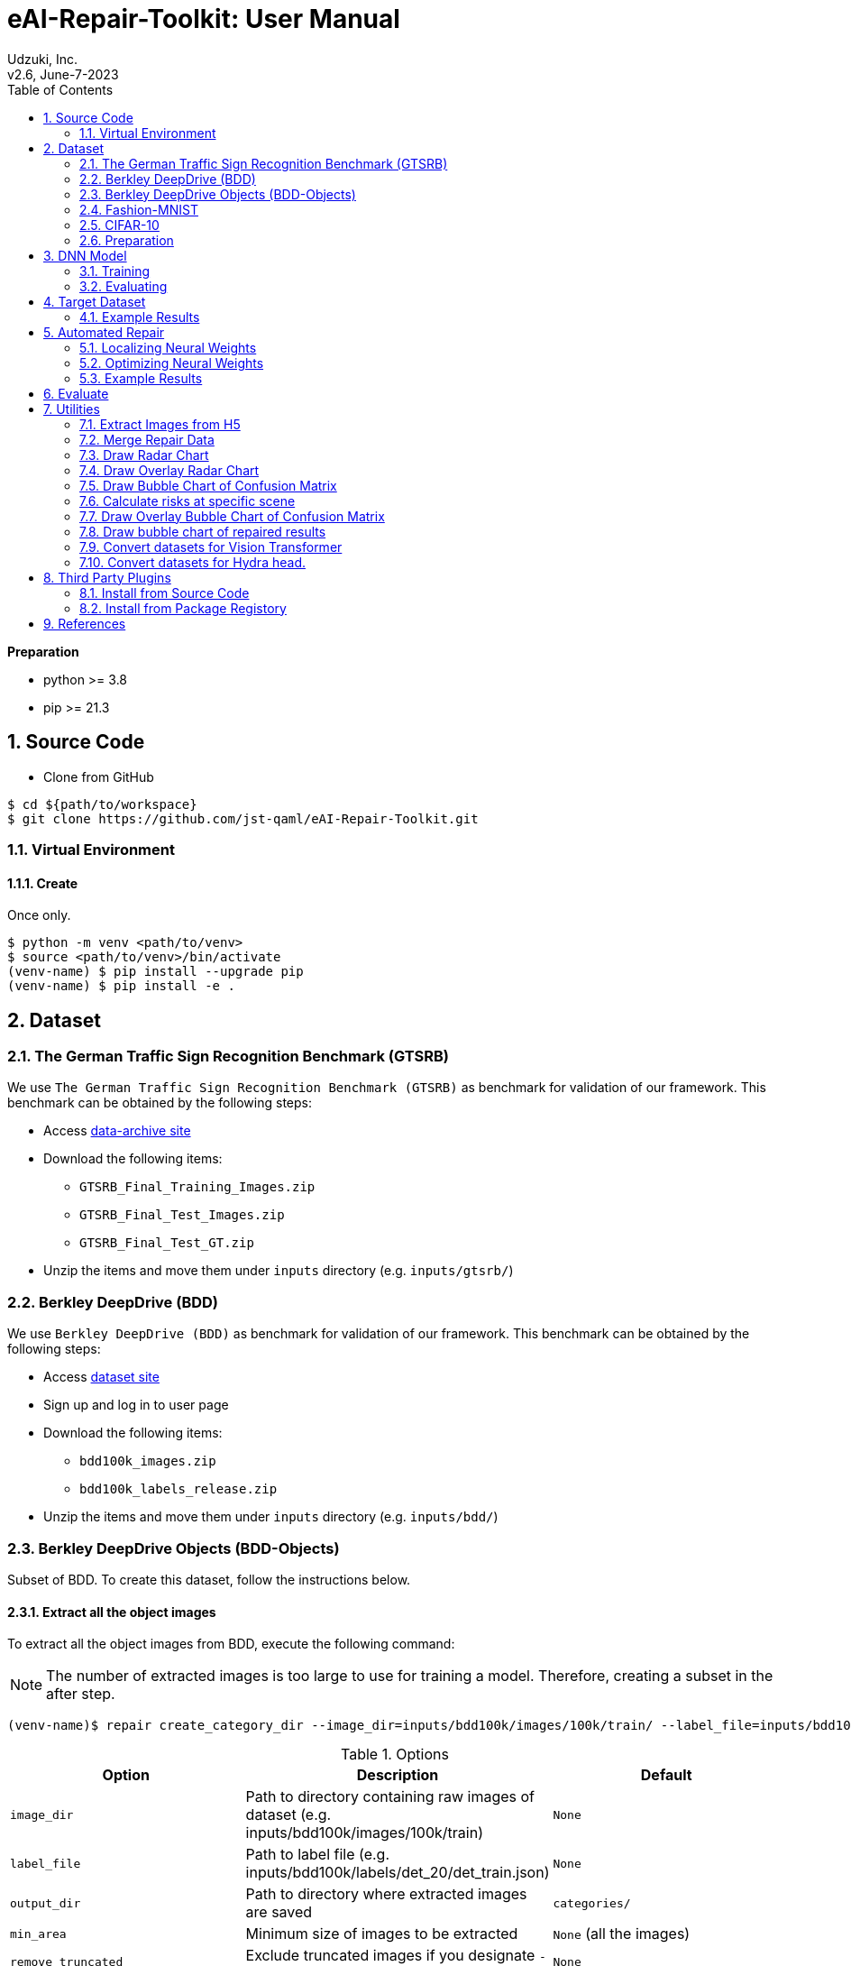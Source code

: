 :encoding: utf-8
:lang: ja
:source-highlighter: rouge
:author: Udzuki, Inc.
:revdate: June-7-2023
:revnumber: v2.6
:doctype: book
:version-label:
:chapter-label:
:toc:
:toc-title: Table of Contents
:figure-caption: Figure
:table-caption: Table
:example-caption: Example
:appendix-caption: Appendix
:toclevels: 2
:pagenums:
:sectnums:
:imagesdir: images
:icons: font

= eAI-Repair-Toolkit: User Manual

**Preparation**

* python >= 3.8
* pip >= 21.3

== Source Code

* Clone from GitHub

[source,bash]
----
$ cd ${path/to/workspace}
$ git clone https://github.com/jst-qaml/eAI-Repair-Toolkit.git
----

=== Virtual Environment

==== Create

Once only.

[source,bash]
----
$ python -m venv <path/to/venv>
$ source <path/to/venv>/bin/activate
(venv-name) $ pip install --upgrade pip
(venv-name) $ pip install -e .
----

== Dataset

=== The German Traffic Sign Recognition Benchmark (GTSRB)

We use `The German Traffic Sign Recognition Benchmark (GTSRB)` as benchmark for validation of our framework.
This benchmark can be obtained by the following steps:

* Access https://sid.erda.dk/public/archives/daaeac0d7ce1152aea9b61d9f1e19370/published-archive.html[data-archive site]
* Download the following items:
    - `GTSRB_Final_Training_Images.zip`
    - `GTSRB_Final_Test_Images.zip`
    - `GTSRB_Final_Test_GT.zip`
* Unzip the items and move them under `inputs` directory (e.g. `inputs/gtsrb/`)

=== Berkley DeepDrive (BDD)

We use `Berkley DeepDrive (BDD)` as benchmark for validation of our framework.
This benchmark can be obtained by the following steps:

* Access https://bdd-data.berkeley.edu/[dataset site]
* Sign up and log in to user page
* Download the following items:
    - `bdd100k_images.zip`
    - `bdd100k_labels_release.zip`
* Unzip the items and move them under `inputs` directory (e.g. `inputs/bdd/`)

=== Berkley DeepDrive Objects (BDD-Objects)

Subset of BDD. To create this dataset, follow the instructions below.

==== Extract all the object images

To extract all the object images from BDD, execute the following command:

NOTE: The number of extracted images is too large to use for training a model. Therefore, creating a subset in the after step.

[source,bash]
----
(venv-name)$ repair create_category_dir --image_dir=inputs/bdd100k/images/100k/train/ --label_file=inputs/bdd100k/labels/det_20/det_train.json
----

.Options
|===
|Option|Description|Default

| `image_dir` |  Path to directory containing raw images of dataset (e.g. inputs/bdd100k/images/100k/train) | `None`
| `label_file` | Path to label file (e.g. inputs/bdd100k/labels/det_20/det_train.json)| `None`
| `output_dir` | Path to directory where extracted images are saved | `categories/`
| `min_area` | Minimum size of images to be extracted |`None` (all the images)
| `remove_truncated` |Exclude truncated images if you designate `--remove_truncated`|`None`
| `remove_occluded` |Exclude occluded images if you designate `--remove_occluded`|`None`
|===


==== Create image subset

To create a subset of the object images, execute the following command:

NOTE: The percentage of extracted images will be almost the same as the source images.

----
(venv-name)$ repair create_image_subset --category_dir=category_dir --output_dir=outputs
----
.Options
|===
|Option|Description|Default
| `category_dir` |  Path to directory created by `create_category_dir`. | `None`
| `output_dir` | Path to directory where extracted images are saved. | `outputs/`
| `random_state`| The seed value of random sampling for reproducibility of extracting images. |`0`
| `num` |Minimum number of images to be extracted.|`5000`
| `category_min` |Minimum number of images to be extracted in each category. |`0`
| `resize_to` | The length of one side of images to be resized. |`None`
| `excluded_labels` |Comma seplated labels to be excluded. |`None`
| `info_file` | Path to a file that is created in this function and stores the arguments to be loaded. The loaded arguments are overwritten if other options are designated. |`None`
|===


===== Example: Create a dataset for eai-repair

A dataset for eai-repair, named `BDD-object` can be created by this module.
The structure of the dataset is as below.

[source,bash]
----
└── bdd_objects
    ├── train
    │   └── ... (image files)
    └── val
        └── ... (image files)
----

To create the dataset, execute the following commands:

[source,bash]
----
(venv-name)$ mkdir categories outputs
(venv-name)$ repair create_category_dir --image_dir=inputs/bdd100k/images/100k/train/ --label_file=inputs/bdd100k/labels/det_20/det_train.json  --output_dir=categories/train --min_area=1024
100%|██████████| 69863/69863 [13:43:53<00:00,  1.41it/s]
There are no labels in 11ecaf4a-837e3550.jpg
There are no labels in 272cd572-f7289b9d.jpg
There are no labels in 282678b0-5f4e4eb3.jpg
There are no labels in 31a83844-ba334636.jpg
There are no labels in 321877a3-f277463d.jpg
There are no labels in 48f20d4e-504d2377.jpg
There are no labels in 49cf8611-8991f7a7.jpg
There are no labels in 51a2ee54-e7f7d10f.jpg
There are no labels in 57ea20aa-d836f65b.jpg
There are no labels in 65c115f0-324deb97.jpg
Extract image info: 100%|██████████| 46964/46964 [07:58<00:00, 98.23it/s]
Process category:   7%|▋         | 1/14 [07:58<1:43:44, 478.84s/it]traffic light/removed is not a image file
Extract image info: 100%|██████████| 71/71 [00:00<00:00, 124.94it/s]
Process category:  14%|█▍        | 2/14 [07:59<39:32, 197.68s/it]  trailer/removed is not a image file
Extract image info: 100%|██████████| 788/788 [00:07<00:00, 100.83it/s]
Process category:  21%|██▏       | 3/14 [08:07<20:22, 111.13s/it]other vehicle/removed is not a image file
Extract image info: 100%|██████████| 2342/2342 [00:29<00:00, 80.40it/s]
Process category:  29%|██▊       | 4/14 [08:37<13:08, 78.90s/it] motorcycle/removed is not a image file
Extract image info: 100%|██████████| 151/151 [00:01<00:00, 85.61it/s]
Process category:  36%|███▌      | 5/14 [08:39<07:40, 51.20s/it]other person/removed is not a image file
Extract image info: 100%|██████████| 97/97 [00:00<00:00, 103.35it/s]
Process category:  43%|████▎     | 6/14 [08:40<04:33, 34.23s/it]train/removed is not a image file
Extract image info: 100%|██████████| 71419/71419 [11:51<00:00, 100.41it/s]
Process category:  50%|█████     | 7/14 [20:33<29:51, 255.99s/it]pedestrian/removed is not a image file
Extract image info: 100%|██████████| 3553/3553 [00:35<00:00, 101.34it/s]
Process category:  57%|█████▋    | 8/14 [21:09<18:35, 185.92s/it]rider/removed is not a image file
Extract image info: 100%|██████████| 6096/6096 [01:02<00:00, 97.32it/s]
Process category:  71%|███████▏  | 10/14 [22:12<07:29, 112.49s/it]bicycle/removed is not a image file
Extract image info: 100%|██████████| 93313/93313 [15:36<00:00, 99.60it/s]
Process category:  79%|███████▊  | 11/14 [37:51<16:06, 322.27s/it]traffic sign/removed is not a image file
Extract image info: 100%|██████████| 24334/24334 [04:29<00:00, 90.36it/s]
Process category:  86%|████████▌ | 12/14 [42:22<10:17, 308.63s/it]truck/removed is not a image file
Extract image info: 100%|██████████| 10655/10655 [01:58<00:00, 89.89it/s]
Process category:  93%|█████████▎| 13/14 [44:22<04:16, 256.73s/it]bus/removed is not a image file
Extract image info: 100%|██████████| 457564/457564 [1:20:01<00:00, 95.29it/s]
Process category: 100%|██████████| 14/14 [2:04:31<00:00, 533.67s/it] .36it/s]
car/removed is not a image file

(venv-name)$ repair create_image_subset --category_dir=categories/train --output_dir=outputs/train --excluded_labels='trailer,train,other vehicle,other person' --resize_to=32 --random_state=15 --num=250000 --category_min=25000
|               label|   num|
|--------------------|------|
|       traffic light| 25000|
|          motorcycle|  2341|
|          pedestrian| 25000|
|               rider|  3552|
|             bicycle|  6095|
|        traffic sign| 32521|
|               truck| 24333|
|                 bus| 10654|
|                 car|159467|
|               total|288963|


(venv-name)$ repair create_category_dir --image_dir=inputs/bdd100k/images/100k/val/ --label_file=inputs/bdd100k/labels/det_20/det_val.json  --output_dir=categories/val --min_area=1024
100%|██████████| 10000/10000 [1:59:22<00:00,  1.40it/s]
Process category:   0%|          | 0/14 [00:00<?, ?it/s]
Extract image info: 100%|██████████| 7000/7000 [01:01<00:00, 113.88it/s]
Process category:   7%|▋         | 1/14 [01:01<13:20, 61.60s/it]traffic light/removed is not a image file
Extract image info: 100%|██████████| 2/2 [00:00<00:00, 79.07it/s]
Extract image info: 100%|██████████| 82/82 [00:04<00:00, 19.11it/s]
Process category:  21%|██▏       | 3/14 [01:06<03:13, 17.62s/it]other vehicle/removed is not a image file
Extract image info: 100%|██████████| 369/369 [00:04<00:00, 80.94it/s]
Process category:  29%|██▊       | 4/14 [01:10<02:11, 13.12s/it]motorcycle/removed is not a image file
Extract image info: 100%|██████████| 1/1 [00:00<00:00, 406.78it/s]
other person/removed is not a image file
Extract image info: 100%|██████████| 15/15 [00:00<00:00, 83.61it/s]
Process category:  43%|████▎     | 6/14 [01:10<00:53,  6.68s/it]train/removed is not a image file
Extract image info: 100%|██████████| 10453/10453 [01:51<00:00, 93.45it/s]
Process category:  50%|█████     | 7/14 [03:03<04:00, 34.30s/it]pedestrian/removed is not a image file
Extract image info: 100%|██████████| 505/505 [00:05<00:00, 97.95it/s]
Process category:  57%|█████▋    | 8/14 [03:08<02:38, 26.40s/it]rider/removed is not a image file
Extract image info: 100%|██████████| 886/886 [00:09<00:00, 97.38it/s]
Process category:  71%|███████▏  | 10/14 [03:17<01:07, 16.88s/it]bicycle/removed is not a image file
Extract image info: 100%|██████████| 14060/14060 [02:21<00:00, 99.23it/s]
Process category:  79%|███████▊  | 11/14 [05:39<02:20, 46.69s/it]traffic sign/removed is not a image file
Extract image info: 100%|██████████| 3692/3692 [00:41<00:00, 89.80it/s]
Process category:  86%|████████▌ | 12/14 [06:21<01:30, 45.35s/it]truck/removed is not a image file
Extract image info: 100%|██████████| 1486/1486 [00:16<00:00, 87.94it/s]
Process category:  93%|█████████▎| 13/14 [06:38<00:37, 37.85s/it]bus/removed is not a image file
Extract image info: 100%|██████████| 66475/66475 [11:43<00:00, 94.45it/s]
Process category: 100%|██████████| 14/14 [18:23<00:00, 78.80s/it]

(venv-name)$ repair create_image_subset --category_dir=categories/val/ --output_dir=bdd_objects/val/ --excluded_labels='trailer,train,other vehicle,other person' --resize_to=32 --random_state=15 --num=25000 --category_min=2500
|               label|   num|
|--------------------|------|
|       traffic light|  2500|
|          motorcycle|   368|
|          pedestrian|  2500|
|               rider|   504|
|             bicycle|   885|
|        traffic sign|  3347|
|               truck|  2500|
|                 bus|  1485|
|                 car| 15826|
|               total| 29915|

(venv-name) $ ls outputs/
train   val
----

NOTE: This function outputs the summary file named image_info.json that includes arguments, the number of images of each category, and names of image file.

.image_info.json(train)
[source,json]
----
{
    "args": {
        "num": 250000,
        "category_min": 25000,
        "random_state": 15,
        "resize_to": 32,
        "excluded_labels": "trailer,train,other vehicle,other person"
    },
    "results": {
        "traffic light": 25000,
        "motorcycle": 2341,
        "pedestrian": 25000,
        "rider": 3552,
        "bicycle": 6095,
        "traffic sign": 32521,
        "truck": 24333,
        "bus": 10654,
        "car": 159467
    },
    "images": [
        {
            "name": "231662_20931284-2dd4f36b.jpg",
            "label": "traffic light",
            "value_mean": 108.13327780091629,
            "area": 2401
        },
        ...
----

.image_info.json(val)
[source,json]
----
{
    "args": {
        "num": 25000,
        "category_min": 2500,
        "random_state": 15,
        "resize_to": 32,
        "excluded_labels": "trailer,train,other vehicle,other person"
    },
    "results": {
        "traffic light": 2500,
        "motorcycle": 368,
        "pedestrian": 2500,
        "rider": 504,
        "bicycle": 885,
        "traffic sign": 3347,
        "truck": 2500,
        "bus": 1485,
        "car": 15826
    },
    "images": [
        {
            "name": "5540_b27098c3-dedf92b2.jpg",
            "label": "traffic light",
            "value_mean": 59.80043266630611,
            "area": 1849
        },
        ...
----

=== Fashion-MNIST

We use `Fashion-MNIST` as benchmark for validation of our framework.
This benchmark is imported from `keras.datasets` in the code.

* https://research.zalando.com/welcome/mission/research-projects/fashion-mnist/[Dataset site]

=== CIFAR-10

We use `CIFAR-10` as benchmark for validation of our framework.
This benchmark is imported from `keras.datasets` in the code.

* https://www.cs.toronto.edu/~kriz/cifar.html[Dataset site]

=== Preparation

To prepare train, repair and test datasets, execute the following command:

[source,bash]
----
(venv-name) $ repair prepare --dataset=gtsrb
----

NOTE: This function divides training data into for training and for repairing to prevent using test data for repair. As a result, this function creates three datasets, `train.h5`, `repair.h5` and `test.h5`.

.Options
|===
|Option|Description|Default

| `dataset` | Name of dataset. `gtsrb`, `bdd`, `bdd-objects`, `fashion-mnist` and `cifar-10` are available.  | `None`
| `input_dir` | Path to directory containing raw data of dataset | `inputs/`
| `output_dir` | Path to directory where train, repair and test dataset (e.g., `train.h5`, `repair.h5` and `test.h5`) are saved | `outputs/`
|`divide_rate`|The ratio of dividing training data for using repair.|0.2
|`random_state`|The seed value of random sampling for reproducibility of dividing training data. |`None`
| `target_label` +
(Only for `BDD` dataset) | Target label of `BDD` dataset. `weather` and `scene` are available. | `weather`
|===

== DNN Model

=== Training

To train the train dataset and generate a DNN model,
execute the following command:

[source,bash]
----
(venv-name) $ repair train --model=base
----

NOTE: This function uses `train.h5` created in `prepare`.

.Options
|===
|Option|Description|Default

| `model` | Name of DNN model. The names of `base`, `vgg19`, `vgg16`, `vit`, `hydra`, `hydra_head` and `keras_app` are available | `base`
| `epochs` | The number of epochs | `5`
| `validation_split` | The radio of splitting training data for validation | `0.2`
| `gpu` | Enable GPU configuration | `False`
| `data_dir` | Path to directory containing train data (e.g., `train.h5`) | `outputs/`
| `output_dir` | Path to directory where DNN model data are saved | `outputs/`
|`model_settings` +
(Only for `keras_app`)| Path to file that designate keras applications and optimizer, and configure additional layers. |`None`
|`branch_num` +
(Only for `hydra`)|The number of branches of hydra model|`3`
|`hydra_head_dir` +
(Only for `hydra_head`)|Path to directory containing Hydra's gate directory trained with a dataset created by `create_gate_dir`.|`None`
|===

<<ref-sohn_arXiv_19,Sohn+@arXiv'19>> describes:

* Epoch

> ..., we simply under-train a DNN using a given training dataset
> by reducing the number of epochs spent for training.

* Model

> After the VGG16, we added two dense layers (DENSE(4096), DENSE(4096)),
> followed by the final layer for labels(DENSE(43)).

* Validation

> ..., we use 20% of the training data as the validation set.

These configurations can be

[source,bash]
----
(venv-name) $ repair train \
    --epochs=5 \
    --model=vgg16 \
    --validation_split=0.2
----

NOTE: We implement `vgg16` as the fine-tuned VGG16 model.


NOTE: `keras_app` can load the models in https://www.tensorflow.org/versions/r2.6/api_docs/python/tf/keras/applications[keras applications]. It requires a `model_settings` file, which is a json file that contains `model`(mandatory) for designating the model of `keras applications`, `optimizer`(optional: the default optimizer is https://www.tensorflow.org/versions/r2.6/api_docs/python/tf/keras/optimizers/SGD[SGD]) for designating an https://www.tensorflow.org/versions/r2.6/api_docs/python/tf/keras/optimizers[optimizer], `augmentation`(optional) for configuring https://www.tensorflow.org/tutorials/images/data_augmentation[data-augmentation layer] inserted after the input layer  and `layers`(optional) for configuring additional https://www.tensorflow.org/versions/r2.6/api_docs/python/tf/keras/layers[layers]. An example that loads `EfficientNetB7` and attach `GlobalAveragePooling2D`, `BatchNormalization` and `Dropout` with the optimizer `Adam` is as below.

[source,json]
.EfficientNetB7.json
----
{
    "model":"EfficientNetB7",
    "optimizer":["Adam",{"learning_rate":1e-4}],
    "augmentation":[
        ["RandomRotation",
            {"factor":0.1,"seed":15}
        ],
        ["RandomFlip",
            {"mode":"horizontal","seed":15}
        ],
        ["RandomZoom",
            {"height_factor":0.1,"width_factor":0.1,"seed":15}
        ]
    ],
    "layers":[
        ["GlobalAveragePooling2D",
            {"name":"customize_avg_pool2D"}
        ],
        ["BatchNormalization",
            {"name":"customize_batch_norm"}],
        ["Dropout",
            {"rate":0.2,
             "name":"customize_dropout"}]

    ]
}
----

NOTE: `vit(Vision Transformer)` requires to change the form of the dataset's label from one-hot vector to label vector. Convert the datasets for `vit` by using <<create_vit_class>>.

NOTE: `hydra_head` creates a DNN model with a hydra head, which has a gate layer and several branch layers. The gate layer classifies categories of labels. The branch layers classify the labels of their designated categories. The gate layer decides which branch layer's outputs use. `hydra_head` requires `hydra_head_dir`, which is a path to a directory containing a `gate` directory that has a DNN model trained with a dataset created by `create_hydra_gate`(The head of the taken model will be used as `gate` layer).

=== Evaluating

To evaluate the DNN model with test dataset, execute the following command:

[source,bash]
----
(venv-name) $ repair test
----

NOTE: This function uses `test.h5` created in `prepare`.

.Options
|===
|Option|Description|Default

| `target_data`| Filename of H5 in `data_dir`|`test.h5`
| `model_dir` | Path to directory containing DNN model data. | `outputs/`
| `data_dir` | Path to directory containing target dataset (e.g., `test.h5`) | `outputs/`
| `verbose` | The (0, 1, 2) means (silent, progress bar, one line per epoch) mode | `0`
| `batch_size` | The size of batch | `32`
|===

== Target Dataset

The commend `target` below is designed
to create subsets of repair dataset (called as `target datasets`)
to reproduce failures on DNN models.

[source,bash]
----
(venv-name) $ repair target
----

NOTE: This function uses `repair.h5` created in `prepare`.

.Options
|===
|Option|Description|Default

| `model_dir` | Path to directory containing DNN model data. | `outputs/`
| `data_dir` | Path to directory where target dataset (e.g., `negative/{asterisk}/repair.h5` and `positive/{asterisk}/repair.h5`) are saved. The `repair.h5` must be in the directory. | `outputs/`
| `batch_size` | The size of batch | `32`
|===

=== Example Results

For example, the execution results below shows:

1. Create target datasets
2. Confirm the datasets created
3. Test a DNN model with one of the datasets

[source,bash]
----
(venv-name) $ repair target \
    --model_dir=outputs/gtsrb/ \
    --data_dir=outputs/gtsrb/
(venv-name) $ tree outputs/gtsrb/negative/
outputs/gtsrb/negative/
├── 0
│   ├── 1
│   │   └── repair.h5
│   ├── 19
│   │   └── repair.h5
│   ├── 25
│   │   └── repair.h5
│   ├── 8
│   │   └── repair.h5
│   ├── labels.json
│   └── repair.h5
├── 1
│   ├── 13
│   │   └── repair.h5
...
├── 8
│   ├── 14
│   │   └── repair.h5
│   ├── 4
│   │   └── repair.h5
│   ├── labels.json
│   └── repair.h5
├── labels.json
└── repair.h5

87 directories, 113 files
(venv-name) $ repair test \
    --model_dir=outputs/gtsrb/ \
    --target_data=repair.h5 \
    --data_dir=outputs/gtsrb/negative/0/
Using TensorFlow backend.
...
accuracy: 0.00%
----

== Automated Repair

We provide these repair methods.

.Repair Methods
|===
|Name|Description
| `Arachne` | Arachne is a search-based repair technique to localize and optimize neural weights. 
| `Athena` | Athena is based on Arachne, and it is designed to repair multiple labels simultaneously. +
(Athena is provided as a third pary plugin. See <<_Third Party Plugins, this section>>) to know how to install third party plugins.
| `DRWeightMerge` | DRWeightMerge is based on Arachne, that targets to consider risk levels.
|===

=== Localizing Neural Weights

The `localize` command works for localizing neural weight candidates to repair and outputs them into `weights.csv`.

[source,bash]
----
(venv-name) $ repair localize --method=Arachne
----

.Options
|===
|Option|Description|Default

| `method` | Name of repair method. `Arachne`, `Athena`, and `DRWeightMerge` are available. | `None`
| `model_dir` | Path to directory containing DNN model data. | `outputs/`
| `target_data_dir` | For Arachne, path to directory containing negative inputs (e.g., `repair.h5`) +
For Athena, path to direcory containing negative inputs dirs and `labels.json` (e.g. `negative` generated in `target`) | `outputs/negative/0/`
| `num_grad` +
(Only for `Arachne` method)| The number of neural weight candidates to choose based on gradient loss | `None`, i.e., set to be the number of negative inputs to repair multiplied by 20
|`target_layer`| Target layer for localizing neural weights, which must be `keras.layers.core.Dense ` |`None`, i.e. set the Dense layer which is the nearest to the output layer 
|`verbose`|The verbosity level of output results. (0:None, 1:Created file, 2:Created file and localized weights)|`1`
| `negative_root_dir` +
(Only for `DRWeightMerge` method) | Path to directory containing negative data. | `outputs/negative/`
| `dataset` +
(Only for `DRWeightMerge` method) | The name of dataset of repair. The same values available for the `dataset` parameter of `prepare` can be acceptable. | `None`
| `weight_path` +
(Only for `DRWeightMerge` method) | Path to the setting file. | `dr_setting.json`
|`batch_size` | The size of batch | `32`
|===

==== Settings

To use `DRWeightMerge`, you must provide a setting file that can be given by `weight_path`. Its format is as follows:

.Format
|===
| Key | Type | Description

| `target_misclassifications` | `dict[str, list[str]]` | The key is the name of a true label. The value is a list of the misclassified label names.
| `general_misclassifications` | `list[str]` | List of the label names that should be entirely repaired.
| `weights_precisions` | `dict[str, float]` | List up the label names that you want to maintain its accuracy. The bigger value implies the higher priority level. The sum of priority level values must not be 0 and each value must not be negative.
| `weights_mislassifications` | `dict[str, float]` | List up the label name or pair of the label names to set risk levels. The bigger value implies the higher risk level. The key is the true label name or a comma-joined pair of the true and misclassified label names. The sum of risk level values must not be 0 and each value must not be negative.
|===
 
.Example
[source,json]
----
{
    "target_misclassifications": {
        "car": ["rider", "truck"],
        "pedestrian": ["rider"]

    },
    "general_misclassifications": ["car", "pedestrian"],
    "weights_precisions": {
        "pedestrian": 0.375,
        "car": 0.25,
        "bicycle": 0.25,
        "rider": 0.125
    },
    "weights_misclassifications": {
        "pedestrian": 0.2,
        "car,rider": 0.2,
        "rider": 0.13,
        "car,truck": 0.13,
        "bicycle": 0.13,
        "pedestrian,rider": 0.07,
        "rider,pedestrian": 0.07,
        "motorcycle,pedestrian": 0.07
    }
}
----

=== Optimizing Neural Weights

The `optimize` command works for generating patches to repair a DNN model.

[source,bash]
----
(venv-name) $ repair optimize --method=Arachne
----

.Options
|===
|Option|Description|Default

| `method` | Name of repair method. `Arachne`, `Athena`, and `DRWeightMerge` are available. | `None`
| `model_dir` | Path to directory containing a DNN model. | `outputs/`
| `target_data_dir` | For Arachne, path to directory containing negative inputs (e.g., `repair.h5`), i.e., dataset for unexpected behavior on given DNN model and neural weights candidates to repair (e.g., `weights.csv`) +
For Athena, path to direcory containing negative inputs dirs and `labels.json` (e.g. `negative` generated in `target`) | `outputs/negative/0/`
| `positive_inputs_dir` | Path to directory containing positive inputs (e.g., `repair.h5`), i.e., dataset for correct behavior on given DNN model | `outputs/positive/`
| `output_dir` | Path to directory where analysis results are saved | `None`,i.e. the same as the `target_data_dir`
|`num_particles`  +
(Only for `Arachne`, `Athena`, and `DRWeightMerge` methods) | The number of particles on PSO search | `100`
|`num_iterations` +
 (Only for `Arachne`, `Athena`, and `DRWeightMerge` methods) | The number of iterations on PSO search | `100`
|`num_input_pos_sampled` +
(Only for `Arachne` and `Athena` methods) | The number of positive inputs to sample | `200`
|`velocity_phi` +
(Only for `Arachne` and `Athena` methods) | The phi parameter for updating velocity | `4.1`
|`min_iteration_range` +
(Only for `Arachne` and `Athena` methods) | The minimum of trial to find better patch during PSO iteration | `10`
| `negative_root_dir` +
(Only for `DRWeightMerge` method) | Path to directory containing negative data. | `outputs/negative/`
| `dataset` +
(Only for `DRWeightMerge` method) | The name of dataset of repair. The same values available for the `dataset` parameter of `prepare` can be acceptable. | `None`
| `weight_path` +
(Only for `DRWeightMerge` method) | Path to the setting file. | `dr_setting.json`
|`verbose`|The verbosity level of output results. (0:None, 1:Created file, 2:Created file and optimized weights)|`1`
|`batch_size` | The size of batch | `32`
|===

=== Example Results

For example, the execution results below shows:

1. Test the original model with all inputs to compute baseline
2. Localize neural weight candidates to repair
3. Confirm the localization results
4. Confirm again
5. Optimize the neural weight candidates
6. Confirm the optimization
7. Test the repaired model with negative inputs to find repairing
8. Test the repaired model with positive inputs to find degradation
9. Test the repaired model with all inputs to compare repair result with baseline

[source,bash]
----
(venv-name) $ repair test \
    --model_dir=outputs/gtsrb/ \                    # Use original model
    --data_dir=outputs/gtsrb/                       # to all inputs
...
accuracy: 87.06%  # Baseline
(venv-name) $ repair localize --method=Arachne \
    --model_dir=outputs/gtsrb/ \
    --target_data_dir=outputs/gtsrb/negative/0/
(venv-name) $ tree outputs/gtsrb/negative/0/
outputs/gtsrb/negative/0/
├── pareto_front.png
├── repair.h5
└── weights.csv

0 directories, 3 files
(venv-name) $ cat outputs/gtsrb/negative/0/weights.csv
# layer, x, y, weight value
21,2172,764,0.023148205
21,2172,1469,0.03150911
21,1014,1469,0.03364949
21,2172,3120,0.03790862
21,2172,643,-0.03315975
21,2172,540,0.035233732
21,2172,722,-0.034597863
21,2172,192,0.04262299
21,2172,1053,0.0044069723
(venv-name) $ repair optimize --method=Arachne \
    --model_dir=outputs/gtsrb/ \
    --target_data_dir=outputs/gtsrb/negative/0/ \
    --positive_inputs_dir=outputs/gtsrb/positive/ \
    --output_dir=outputs/gtsrb/negative/0/ \
    --num_particles=100 \
    --num_iterations=100
(venv-name) $ tree outputs/gtsrb/negative/0/repair
outputs/gtsrb/negative/0/repair/
├── assets/
├── keras_metadata.pb
├── saved_model.pb
└── variables/


0 directories, 2 files
(venv-name) $ repair test --model=base \
    --model_dir=outputs/gtsrb/negative/0/repair/ \  # Use repaired model
    --target_data=repair.h5                         # the dataset for repairing
    --data_dir=outputs/gtsrb/negative/0/            # to target negative inputs
...
accuracy: 23.33%  # Repaired!!!
(venv-name) $ repair test --model=base \
    --model_dir=outputs/gtsrb/negative/0/repair/ \  # Use repaired model
    --target_data=repair.h5                         # the dataset for repairing
    --data_dir=outputs/gtsrb/positive/              # to positive inputs
...
accuracy: 99.78%  # Degraded...
(venv-name) $ repair test --model=base \
    --model_dir=outputs/gtsrb/negative/0/repair/ \  # Use repaired model
    --data_dir=outputs/gtsrb/                       # to all inputs
...
accuracy: 87.15%  # Greater than 87.06%!!!

(venv-name) $ cat outputs/gtsrb/negative/0/weights.csv
# layer, x, y, weight value, repaired value
21,2172,764,0.023148205,0.0039355378
21,2172,1469,0.03150911,-0.018625021
21,1014,1469,0.03364949,-0.0023198929
21,2172,3120,0.03790862,-0.03033192
21,2172,643,-0.03315975,0.012457683
21,2172,540,0.035233732,0.0006541489
21,2172,722,-0.034597863,0.011639649
21,2172,192,0.04262299,-0.021877125
21,2172,1053,0.0044069723,-0.0062772273

----

== Evaluate

To evaluate the effectiveness of repair, execute the following command:

[source,bash]
----
(venv-name) $ repair evaluate --method=Arachne
----

CAUTION: This function is not implemented in `Athena`

.Options
|===
|Option|Description|Default

| `dataset` | Name of dataset. `gtsrb`, `bdd`, `bdd-objects`, `fashion-mnist` and `cifar-10` are available. | `None`
| `method` | Name of repair method. `Arachne` and `Athena` is available. | `None`
| `model_dir` | Path to directory containing DNN model data. | `outputs/`
| `target_data_dir` | For Arachne, path to directory containing negative inputs (e.g., `repair.h5`), i.e., dataset for unexpected behavior on given DNN model and neural weights candidates to repair (e.g., `weights.csv`) | `outputs/negative/0/`
| `positive_inputs_dir` | Path to directory containing positive inputs (e.g., `repair.h5`), i.e., dataset for correct behavior on given DNN model | `outputs/positive/`
| `output_dir` | Path to directory where analysis results are saved | `None`,i.e. the same as the `target_data_dir`
| `num_grad` +
(Only for `Arachne` method)| The number of neural weight candidates to choose based on gradient loss | `None`, i.e., set to be the number of negative inputs to repair multiplied by 20
| `num_particles`  +
(Only for `Arachne` and `Athena` methods) | The number of particles on PSO search | `100`
| `num_iterations` +
 (Only for `Arachne` and `Athena` methods) | The number of iterations on PSO search | `100`
| `num_runs` | The number of repair runs | `10`
|`verbose`|The verbosity level of output results. (0:None, 1:Created file, 2:Created file and RR/BR)|`1`
| `batch_size` | The size of batch | `32`
|===

.Example
[source,bash]
----
(venv-name) $ repair evaluate --dataset=gtsrb --method=Arachne --model_dir=outputs/gtsrb/ --target_data_dir=outputs/gtsrb/negative/0/ --positive_inputs_dir=outputs/gtsrb/positive/ --output_dir=outputs/gtsrb/negative/0/ --num_particles=3 --num_iterations=3 --num_runs=5
(venv-name) $ tree outputs/gtsrb/negative/0/
outputs/gtsrb/negative/0/
├── localized_data_0
│   ├── pareto_front.png
│   └── weights.csv
├── localized_data_1
│   ├── pareto_front.png
│   └── weights.csv
├── localized_data_2
│   ├── pareto_front.png
│   └── weights.csv
├── localized_data_3
│   ├── pareto_front.png
│   └── weights.csv
├── localized_data_4
│   ├── pareto_front.png
│   └── weights.csv
├── repaired_model_0
│   └── repair
│       ├── assets/
│       ├── keras_metadata.pb
│       ├── saved_model.pb
│       └── variables/
├── repaired_model_1
│   └── repair
│       ├── assets/
│       ├── keras_metadata.pb
│       ├── saved_model.pb
│       └── variables/
├── repaired_model_2
│   └── repair
│       ├── assets/
│       ├── keras_metadata.pb
│       ├── saved_model.pb
│       └── variables/
├── repaired_model_3
│   └── repair
│       ├── assets/
│       ├── keras_metadata.pb
│       ├── saved_model.pb
│       └── variables/
├── repaired_model_4
│   └── repair
│       ├── assets/
│       ├── keras_metadata.pb
│       ├── saved_model.pb
│       └── variables/
├── result.txt
└── repair.h5

15 directories, 22 files
(venv-name) $ cat outputs/gtsrb/negative/0/result.txt
# Settings
dataset: GTSRB
method: Arachne
model_dir: outputs/gtsrb/
num_grad: 1140
target_data_dir: outputs/gtsrb/negative/0/
positive_inputs_dir: outputs/gtsrb/positive/
output_dir: outputs/gtsrb/negative/0/
num_particles: 3
num_iterations: 3
num_runs: 5

# Results
0: RR 0.00%, BR 0.01%
1: RR 0.00%, BR 0.01%
2: RR 0.00%, BR 0.01%
3: RR 0.00%, BR 0.01%
4: RR 0.00%, BR 0.01%

Average: RR 0.00%, BR 0.01%
----

== Utilities

We provide some utility functions in this framework.
Users can add and call their own utility functions by adding the modules to the package `repair.utils`. 
The code style of the modules must follow the rules as below.

* Must implement `run()` method. This is the entrypoint of the utils.
* `run()` should accept `**kwargs`. Any options will be passed via `**kwargs`.

Example code:

./src/repair/utils/example.py
[source,python]
----
def run(**kwargs):
    if 'model_dir' in kwargs:
        model_dir = Path(kwargs['model_dir'])
    else:
        raise Exception("Require --model_dir")
    if 'data_dir' in kwargs:
        data_dir = Path(kwargs['data_dir'])
    else:
        raise Exception("Require --data_dir")
    ...
----

Users can call the above example as below if implemented actually.

[source,bash]
----
(venv-name) $ repair utils example \
    --model_dir=... \
    --data_dir=...
----

=== Extract Images from H5

The following command works for extracting images from a dataset file under `input_dir` to an `images` directory under `output_dir`.

.Options
|===
|Option|Description|Default

| `input_dir` | Path to directory containing `target_data` | `None`
| `target_data`| Filename of H5 in `input_dir`|`repair.h5`
| `output_dir` | Save images into `images` directory under `output_dir` | `input_dir`
|===

[source,bash]
----
(venv-name) $ repair utils extract_images \
    --input_dir=outputs/negative/0/ \
    --output_dir=outputs/negative/0/
(venv-name) $ tree outputs/gtsrb/negative/0/images/
outputs/gtsrb/negative/0/images/
├── 00000000.ppm
├── 00000001.ppm
├── 00000002.ppm
...
└── 00000051.ppm

0 directories, 52 files
----

=== Merge Repair Data

The following command works for merging images.

.Options
|===
|Option|Description|Default

| `input_dir1` | Path to directory containing `repair.h5` | `None`
| `input_dir2` | Path to directory containing `repair.h5` | `None`
| `output_dir` | Save merged `repair`.h5` into `output_dir` | `None`
|===

[source,bash]
----
(venv-name) $ repair utils merge_repair_data \
    --input_dir1=outputs/negative/14/ \
    --input_dir1=outputs/negative/17/ \
    --output_dir=outputs/merge/n14_n17/
(venv-name) $ tree outputs/merge/n14_n17/
tree outputs/merge/n14_n17/
└── repair.h5

0 directories, 1 files
----

=== Draw Radar Chart

The following command works for drawing radar chart.

NOTE: This command saves prediction results with a given model into `results.json`.

.Options
|===
|Option|Description|Default

| `input_dir` | Path to directory containing `target_data` | `None`
| `target_data`| Filename of H5 in `input_dir`|`repair.h5`
| `model_dir` | Path to directory containing a DNN model. | `None`
| `min_lim` | minimum limitation of radar chart | 0
| `max_lim` | max limitation of radar chart | 100
| `filename` | Filename of radar chart | `radar.png`
| `output_dir` | Save radar chart (e.g., `radar.png`) in addition to prediction results (e.g., `results.json`) | `None`
|===


[source,bash]
----
(venv-name) $ repair utils draw_radar_chart \
    --input_dir=outputs \
    --model_dir=outputs/negative/repair \
    --output_dir=outputs/negative/repair
(venv-name) $ tree outputs/negative/repair
outputs/negative/repair/
├── assets/
├── keras_metadata.pb
├── saved_model.pb
├── variables/
├── radar.png
└── results.json

0 directories, 4 files
(venv-name) $ open outputs/negative/repair/radar.png
----

image:radar.png[]

=== Draw Overlay Radar Chart

The following command works for drawing radar chart with two or three datasets in an overlay manner.

CAUTION: This command requires `results.json`.
Run `draw_radar_chart` on each dataset in advance.

.Options
|===
|Option|Description|Default


| `input_dir` | Path to directory containing `results.json` | `None`
| `input_dir_overlay` | Path to directory containing `results.json` | `None`
| `input_dir_overlay2` | Path to directory containing `results.json` | `None`
| `min_lim` | minimum limitation of radar chart | 0
| `max_lim` | max limitation of radar chart | 100
| `legend` | Legend for base inputs | `Inputs (base)`
| `legend_overlay` | Legend for overlay inputs | `Inputs (overlay)`
| `legend_overlay2` | Legend for second overlay inputs | `Inputs (overlay2)`
| `filename` | Filename of radar chart | `radar.png`
| `output_dir` | Save radar chart (e.g., `radar.png`) | `input_dir`
|===

----
(venv-name) $ repair utils overlay_radar_charts \
    --input_dir=outputs \
    --input_dir_overlay=outputs/negative/repair \
    --legend=Baseline \
    --legend_overlay="Our Technique" \
    --output_dir=outputs/negative/repair \
    --filename=radar_compare.png
(venv-name) $ tree outputs/negative/repair/
outputs/negative/repair/
├── assets/
├── keras_metadata.pb
├── saved_model.pb
├── variables/
├── radar.png
├── radar_compare.png
└── results.json

0 directories, 5 files
(venv-name) $ open outputs/negative/repair/radar_compare.png
----

image:radar_compare.png[]


=== Draw Bubble Chart of Confusion Matrix

The following command works for drawing bubble chart of confusion matrix of test data and model's prediction.

.Options
|===
|Option|Description|Default


| `test_dir` | Path to directory containing `test.h5` | None
| `model_dir` | Path to directory containing `model.h5` | None
| `output_dir` | Path to directory where the output image is to be saved | `outputs/`
| `test_data` | File name of test data | `test.h5`
| `filename` | File name of the output image. | `bubble.png`
|===


----
(venv-name) $ repair utils draw_bubble_chart \
    --test_dir=outputs \
    --model_dir=outputs \
    --output_dir=outputs \
    --filename=fashion.png 
(venv-name) $ oepn outputs/fashion.png
----

image:fashion.png[]

=== Calculate risks at specific scene

The following command calculate the risks in images that meet the attributes(e.g., weather, scene, timeofday) and label.
For attributes and label, if you specify a value, only the images that match the conditions are extracted.
In the case of `None`, no filtering is performed for that condition.

.Options
|===
|Option|Description|Default


| `calc_target` | Target to calculate | `None`
| `h5_dataset_path` | Path to directory containing results of `repair prepare`. | `None`
| `create_image_subset_output_path` | Path to directory containing results of `repair create_image_subset`. | `None`
| `output_dir` | Path to directory where the output image is to be saved. | `outputs/`
| `format_json` | Format the output json to make it easier to read. | `False`
|===

.Additional options (if use `calc_target`=`scene_prob` or `scene_prob_and_miss_rate`)
|===
|Option|Description|Default

| `scalabel_format_label_path` | Label file used to generate `h5_dataset_path`. See jupyter notebook file for details. | `None`
| `label` | Condition for filtering images. If None is specified, all labels are selected. Filtering is done numerically. If a value of type string is given, convert it to a 0-indexed number according to the below label correspondence table. | `None`
| `attributes` | Condition for filtering images. If you want to make a condition that the value of some attribute A is B and the value of C is D, write `--attributes=A=B,C=D`. If None is specified, all labels are selected. | `None`
|===


The specific correspondence of the label is as follows.
[source, bash]
----
label_to_class = {'bicycle': 0,
                    'bus': 1,
                    'car': 2,
                    'motorcycle': 3,
                    'other person': 4,
                    'other vehicle': 5,
                    'pedestrian': 6,
                    'rider': 7,
                    'traffic light': 8,
                    'traffic sign': 9,
                    'trailer': 10,
                    'train': 11,
                    'truck': 12}
----

.Additional options(if use `calc_target`=`miss_rate` or `scene_prob_and_miss_rate`)
|===
|Option|Description|Default


| `model_dir` | Path to directory containing `model.h5` | `None`
|===

.Function information for each `calc_target`
|===
|calc_target|Description


| `scene_prob` | Calculate the probability of occurrence of a specific scene from Datasets.
| `miss_rate` | Calculate the false recognition rate for a given trained model on a specific dataset.
| `scene_prob_and_miss_rate` | After outputting the results of `calc_target=scene_prob`, execute `calc_target=miss_rate` using only the data that meets the specified query.
|===

.Example execution for `calc_target=scene_prob`.
[source,bash]
----
repair utils risk_calculation_tool \
    --calc_target=scene_prob \
    --h5_dataset_path=outputs/prepare_result/ \
    --create_image_subset_output_path=outputs/create_image_subset_result/ \
    --output_dir=outputs/scene_prob/ \
    --format_json=True \
    --scalabel_format_label_path=outputs/bdd100k/labels/det_20/ \
    --label=car \
    --attributes=weather=rainy,timeofday=dawn/dusk
----

.Example result of `calc_target=scene_prob`.
The list of images matching the query is stored in folder `matched_data`.

[source, bash]
----
$ cat outputs/scene_prob/results.json
{
    "response": {
        "query": {
            "label": "2",
            "weather": "rainy",
            "timeofday": "dawn/dusk"
        },
        "scene_prob": {
            "summary": {
                "total_image_count": 393880,
                "image_count_matched_to_query": 1184,
                "existence_rate": 0.003005991672590637
            }
        }
    }
}

$ ls -1 outputs/scene_prob/matched_data | wc -l
1184

$ ls -1 outputs/scene_prob/matched_data | head
1000810_8cc99f48-ca215966.jpg
1000811_8cc99f48-ca215966.jpg
1002699_8d18f11d-2d2299e7.jpg
1008112_8dd654ee-75143ef0.jpg
1008113_8dd654ee-75143ef0.jpg
100958_0e587038-3a0073a1.jpg
1015320_8ec8ab14-277df119.jpg
1015322_8ec8ab14-277df119.jpg
1015334_8ec8ab14-277df119.jpg
1035386_9195066c-31518c7b.jpg
----

.Example execution for `calc_target=miss_rate`.
[source,bash]
----
CUDA_VISIBLE_DEVICES=-1 repair utils risk_calculation_tool \
    --calc_target=miss_rate \
    --h5_dataset_path=outputs/prepare_result \
    --create_image_subset_output_path=outputs/create_image_subset_result/ \
    --output_dir=outputs/miss_rate/ \
    --format_json=True \
    --model_dir=outputs/VGG16/
----

.Example result of `calc_target=miss_rate`.
The list of misrecognized images is stored in `misrecognision_data`.
The file structure of that folder looks like this:
`misrecognision_data/${ground_truth_class_id}/${predicted_class_id}/${filename}`

[source, bash]
----
$ fold outputs/miss_rate/results.json
{
    "response": {
        "miss_rate": {
            "summary": {
                "0": {
                    "total_image_count": 6980,
                    "misrecognized_image_count": 1366,
                    "misrecognized_rate": 0.19570200573065902
                },
                "1": {
                    "total_image_count": 12139,
                    "misrecognized_image_count": 5378,
                    "misrecognized_rate": 0.44303484636296236
                },
                "2": {
                    "total_image_count": 225941,
                    "misrecognized_image_count": 11883,
                    "misrecognized_rate": 0.0525933761468702
                },
(omitted. full result is written in jupyter notebook)
            }
        }
    }
}

$ tree outputs/miss_rate/misrecognision_data -L 2
outputs/miss_rate/misrecognision_data
├── 0
│   ├── 1
│   ├── 12
│   ├── 2
│   ├── 3
│   ├── 6
│   ├── 7
│   ├── 8
│   └── 9
├── 1
│   ├── 0
│   ├── 12
│   ├── 2
│   ├── 3
│   ├── 6
│   ├── 7
│   ├── 8
│   └── 9
(omitted. full result is written in jupyter notebook)

$ ls -1 outputs/miss_rate/misrecognision_data/0/1 |  head -n 5
1059039_9542db5e-dea288c8.jpg
1240245_addf601d-df742bd4.jpg
1240877_adf9e7c8-17566506.jpg
125749_c2ab5734-0f552875.jpg
152273_c605bc6e-a4a48e5c.jpg
----

.Example execution for `calc_target=scene_prob_and_miss_rate`.
[source, bash]
----
CUDA_VISIBLE_DEVICES=-1 repair utils risk_calculation_tool \
    --calc_target=scene_prob_and_miss_rate \
    --h5_dataset_path=outputs/prepare_result \
    --create_image_subset_output_path=outputs/create_image_subset_result/ \
    --output_dir=outputs/scene_prob_and_miss_rate/ \
    --scalabel_format_label_path=outputs/bdd100k/labels/det_20/ \
    --label=car \
    --attributes=weather=rainy,timeofday=dawn/dusk \
    --model_dir=outputs/VGG16/
----

.Example result of `calc_target=scene_prob_and_miss_rate`.
Both `calc_target=scene_prob` and `calc_target=miss_rate` results are outputted.

[source, bash]
----
$ fold outputs/scene_prob_and_miss_rate/results.json
{"response": {"query": {"label": "2", "weather": "rainy", "timeofday": "dawn/dus
k"}, "scene_prob": {"summary": {"total_image_count": 393880, "image_count_matche
d_to_query": 1184, "existence_rate": 0.003005991672590637}}, "miss_rate": {"summ
ary": {"0": {"total_image_count": 0, "misrecognized_image_count": 0, "misrecogni
zed_rate": 0}, "1": {"total_image_count": 0, "misrecognized_image_count": 0, "mi
srecognized_rate": 0}, "2": {"total_image_count": 1184, "misrecognized_image_cou
nt": 64, "misrecognized_rate": 0.05405405405405406}, "3": {"total_image_count": 
0, "misrecognized_image_count": 0, "misrecognized_rate": 0}, "4": {"total_image_
count": 0, "misrecognized_image_count": 0, "misrecognized_rate": 0}, "5": {"tota
l_image_count": 0, "misrecognized_image_count": 0, "misrecognized_rate": 0}, "6"
: {"total_image_count": 0, "misrecognized_image_count": 0, "misrecognized_rate":
 0}, "7": {"total_image_count": 0, "misrecognized_image_count": 0, "misrecognize
d_rate": 0}, "8": {"total_image_count": 0, "misrecognized_image_count": 0, "misr
ecognized_rate": 0}, "9": {"total_image_count": 0, "misrecognized_image_count": 
0, "misrecognized_rate": 0}, "10": {"total_image_count": 0, "misrecognized_image
_count": 0, "misrecognized_rate": 0}, "11": {"total_image_count": 0, "misrecogni
zed_image_count": 0, "misrecognized_rate": 0}, "12": {"total_image_count": 0, "m
isrecognized_image_count": 0, "misrecognized_rate": 0}}, "confusion_matrix": [[0
, 0, 0, 0, 0, 0, 0, 0, 0, 0, 0, 0, 0], [0, 0, 0, 0, 0, 0, 0, 0, 0, 0, 0, 0, 0], 
[2, 6, 1120, 1, 0, 0, 4, 2, 2, 8, 0, 0, 39], [0, 0, 0, 0, 0, 0, 0, 0, 0, 0, 0, 0
, 0], [0, 0, 0, 0, 0, 0, 0, 0, 0, 0, 0, 0, 0], [0, 0, 0, 0, 0, 0, 0, 0, 0, 0, 0,
 0, 0], [0, 0, 0, 0, 0, 0, 0, 0, 0, 0, 0, 0, 0], [0, 0, 0, 0, 0, 0, 0, 0, 0, 0, 
0, 0, 0], [0, 0, 0, 0, 0, 0, 0, 0, 0, 0, 0, 0, 0], [0, 0, 0, 0, 0, 0, 0, 0, 0, 0
, 0, 0, 0], [0, 0, 0, 0, 0, 0, 0, 0, 0, 0, 0, 0, 0], [0, 0, 0, 0, 0, 0, 0, 0, 0,
 0, 0, 0, 0], [0, 0, 0, 0, 0, 0, 0, 0, 0, 0, 0, 0, 0]]}}}

$ ls -1 outputs/scene_prob_and_miss_rate/matched_data | head -n 5
1000810_8cc99f48-ca215966.jpg
1000811_8cc99f48-ca215966.jpg
1002699_8d18f11d-2d2299e7.jpg
1008112_8dd654ee-75143ef0.jpg
1008113_8dd654ee-75143ef0.jpg

$ tree outputs/scene_prob_and_miss_rate/misrecognision_data
outputs/scene_prob_and_miss_rate/misrecognision_data
└── 2
    ├── 0
    │   ├── 130946_c359e7b1-5b68aea4.jpg
    │   └── 16780_b41ace08-830c808c.jpg
    ├── 1
    │   ├── 154046_15f89ba0-d8a70cb4.jpg
    │   ├── 160017_c70a8ace-931896fd.jpg
    │   ├── 48831_b83d28bd-a9ab3f1d.jpg
    │   ├── 517041_491a8e99-8665cd7b.jpg
    │   ├── 610894_56180d13-fc15b5bf.jpg
    │   └── 818523_73760969-aea6a396.jpg
    ├── 12
    │   ├── 1042_b1e1a7b8-0aec80e8.jpg
    │   ├── 1044590_93395406-2777c722.jpg
    │   ├── 1046_b1e1a7b8-0aec80e8.jpg
(omitted. full result is written in jupyter notebook)
----

=== Draw Overlay Bubble Chart of Confusion Matrix

The following command works for drawing bubble chart of confusion matrix of test data and model's prediction with two or three datasets in an overlay manner.

.Options
|===
|Option|Description|Default


| `test_dir` | Path to directory containing `test.h5` | None
| `model_dir` | Path to directory containing `model.h5` | None
| `model_dir_overlay` | Path to directory containing `model.h5` | None
| `model_dir_overlay2` | Path to directory containing `model.h5` | None
| `target_label`|Ground truth labels to be drawn|None i.e. all the labels
| `legend` | Legend for base inputs | `Inputs (base)`
| `legend_overlay` | Legend for overlay inputs | `Inputs (overlay)`
| `legend_overlay2` | Legend for second overlay inputs | `Inputs (overlay2)`
| `output_dir` | Path to directory where the output image is to be saved | `outputs/`
| `test_data` | File name of test data | `test.h5`
| `filename` | File name of the output image. | `bubble.png`
|===


----
(venv-name) $ repair utils overlay_bubble_chart \
    --test_dir=outputs \
    --model_dir=outputs/modelA \
    --model_dir_overlay=outputs/modelB \
    --target_label=0,1,3 \
    --legend=modelA \
    --legend_overlay=modelB
    --output_dir=outputs \
    --filename=bubble_compare.png
(venv-name) $ oepn outputs/bubble_compare.png
----

image:bubble_compare.png[]

=== Draw bubble chart of repaired results

The following command generates bubble chart of repaired results.

NOTE: This commands assumes that optimize has been completed.

.Options
|===
|Option|Description|Default


| `target_dir` | Path to parent directory of each negative labels directories which contains `repair.h5` | None
| `model_dir` | Path to directory containing repaired `model.h5` | None
| `output_dir` | Path to directory where the output image is to be saved | `outputs/`
| `target_data` | File name of each negative data | `repair.h5`
| `filename` | File name of the output image. | `repaired.png`
|===


----
(venv-name) $ repair utils draw_repaired_result \
    --target_dir=outputs/negative \
    --model_dir=outputs/negative/0/repair \
(venv-name) $ oepn outputs/repaired.png
----

image:repaired.png[]

[[create_vit_class]]
=== Convert datasets for Vision Transformer

The following command converts datasets for training Vision Transformer model. This command converts the form of labels from one-hot vectors to label vectors. The converted datasets are saved in `vision_transformer` directory created in `data_dir(see Options)`.

.Options
|===
|Option|Description|Default
|`data_dir`|Path to directory containing train.h5|None
|===

----
(venv-name) $ repair utils create_vit_class --data_dir=outputs/fashion-mnist
(venv-name) $ tree outputs/fashion-mnist/vision_transformer
outputs/fashion-mnist/vision_transformer/
└── train.h5
----


=== Convert datasets for Hydra head.

The following command converts datasets for training the base of the `hydra_head` model. This command converts the labels to their belonging categories. The categories are defined in a json file as below.

[source,json]
.hydra_fashionMNIST.json
----
[[0,2,4,6],[1,3],[5,7,8,9]] # <1>
----

<1> `hydra_setting_file` is a list of category lists. Each category list has labels　that belongs to the category. `create_gate_class` convert the labels to the indices of the category list to which the labels belong.

.Options
|===
|Option|Description|Default
|`data_dir`|Path to directory containing all the datasets (train.h5, test.h5 and repair.h5)|None
|`hydra_setting_file`|Path to file defining categories of labels.|None
|===

[source, bash]
----
(venv-name) $ repair utils create_gate_class --data_dir=outputs/fashion-mnist/ --hydra_setting_file=hydra_fashionMNIST.json
(venv-name) $ repair train --model=vgg16 --data_dir=outputs/fashion-mnist/gate/ --output_dir=outputs/fashion-mnist/gate/
...
(venv-name) $ repair train --model=hydra_head --data_dir=outputs/fashion-mnist/ --output_dir=outputs/fashion-mnist/ --hydra_head_dir=outputs/fashion-mnist/
...
----

== Third Party Plugins

The list of approved third-party plugins is as follows.

.Plugins
|===
| Name | Kind | URL
| Athena | Method | https://github.com/udzuki/eAI-RTK-Athena.git
|===

You can select the following methods to install third party plugins, or follow the install methods recommended by the plugins.

IMPORTANT: Make sure you have entered in virtual environments where you installed eAI-Repair-Toolkit.

=== Install from Source Code

Clone a repository of a third party plugin and run `pip install` on the cloned directory as follows:

[source, bash]
----
(venv-name) $ git clone <url>
(venv-name) $ cd <repository>
(venv-name) & pip install .
----

Or you can also pass the url of the plugin to `pip`.
See https://pip.pypa.io/en/stable/topics/vcs-support/[pip document] for more detail.
For example, when you want to install `Athena`:

[source, bash]
----
(venv-name) $ pip install git+https://github.com/udzuki/eAI-RTK-Athena.git
----

=== Install from Package Registory

If third party plugins are published as packages, the command below is available.
Check whether the plugins are registered on https://pypi.org/search[Python Package Index (PyPI)] before running the command.

[source, bash]
----
(venv-name) $ pip install <plugin name>
----

== References

[[bibliography]]
1. [[ref-sohn_arXiv_19]] Jeongju Sohn, Sungmin Kang, Shin Yoo,
  "Search Based Repair of Deep Neural Networks",
  https://arxiv.org/abs/1912.12463[arXiv],
  2019.
